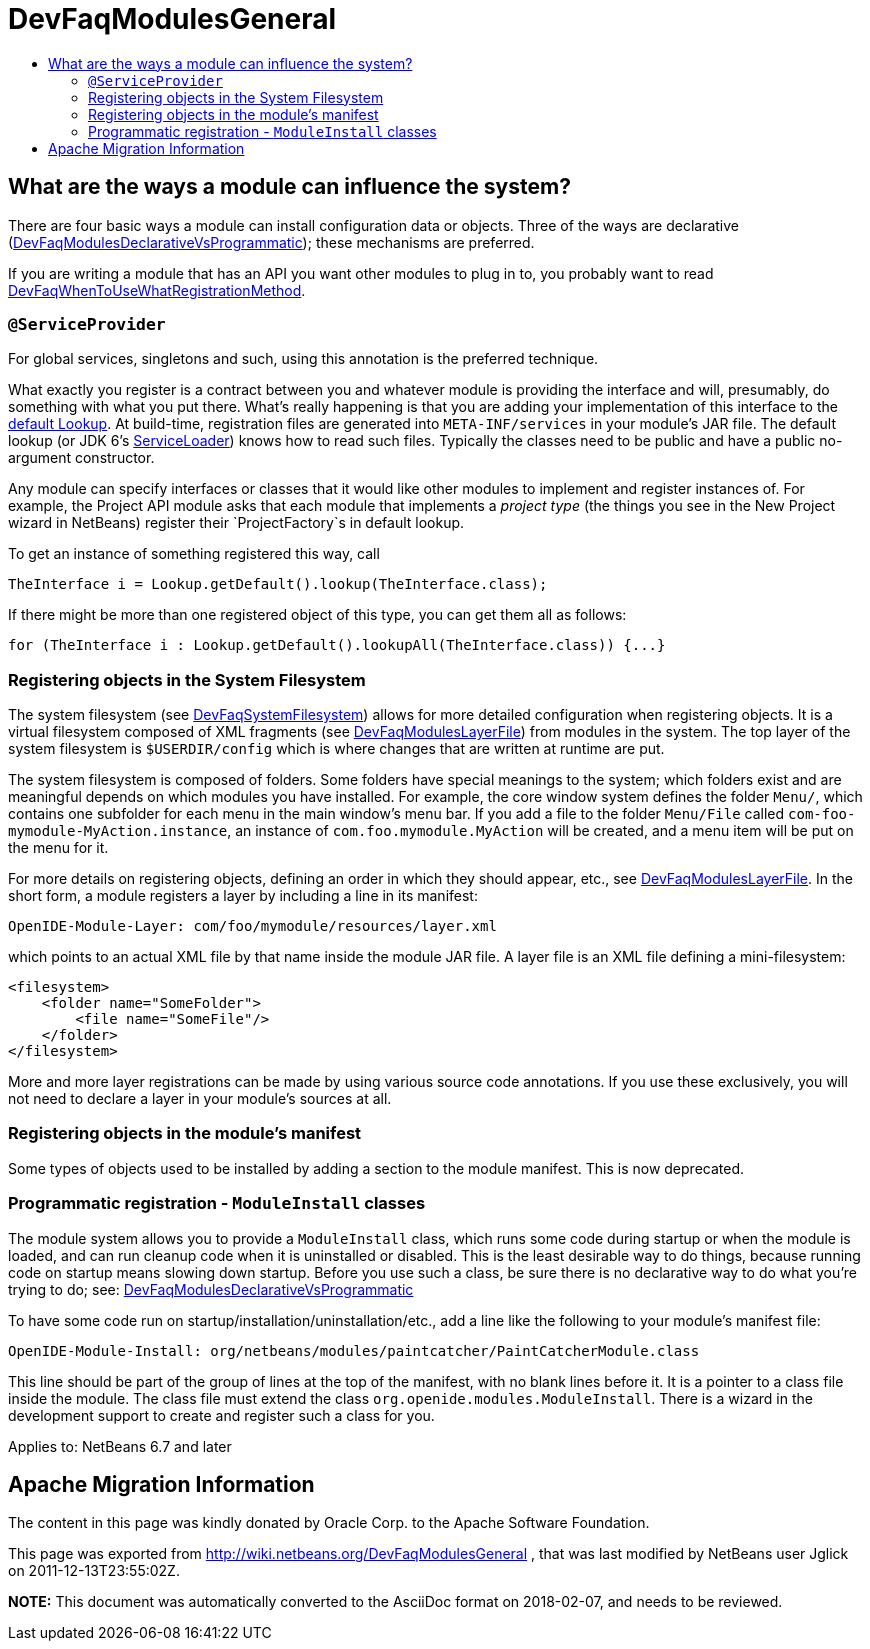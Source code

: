 // 
//     Licensed to the Apache Software Foundation (ASF) under one
//     or more contributor license agreements.  See the NOTICE file
//     distributed with this work for additional information
//     regarding copyright ownership.  The ASF licenses this file
//     to you under the Apache License, Version 2.0 (the
//     "License"); you may not use this file except in compliance
//     with the License.  You may obtain a copy of the License at
// 
//       http://www.apache.org/licenses/LICENSE-2.0
// 
//     Unless required by applicable law or agreed to in writing,
//     software distributed under the License is distributed on an
//     "AS IS" BASIS, WITHOUT WARRANTIES OR CONDITIONS OF ANY
//     KIND, either express or implied.  See the License for the
//     specific language governing permissions and limitations
//     under the License.
//

= DevFaqModulesGeneral
:jbake-type: wiki
:jbake-tags: wiki, devfaq, needsreview
:markup-in-source: verbatim,quotes,macros
:jbake-status: published
:keywords: Apache NetBeans wiki DevFaqModulesGeneral
:description: Apache NetBeans wiki DevFaqModulesGeneral
:toc: left
:toc-title:
:syntax: true

== What are the ways a module can influence the system?

There are four basic ways a module can install configuration data or objects.
Three of the ways are
declarative (link:DevFaqModulesDeclarativeVsProgrammatic.asciidoc[DevFaqModulesDeclarativeVsProgrammatic]); these mechanisms are preferred.

If you are writing a module that has an API you want other modules to plug in to, you probably want to read link:DevFaqWhenToUseWhatRegistrationMethod.asciidoc[DevFaqWhenToUseWhatRegistrationMethod].

=== `@ServiceProvider`

For global services, singletons and such, using this annotation is the preferred technique.

What exactly you register is a contract between you and whatever module is providing the interface and will, presumably, do something with what you put there.
What's really happening is that you are adding your implementation of this interface to the link:DevFaqLookupDefault.asciidoc[default Lookup]. At build-time, registration files are generated into `META-INF/services` in your module's JAR file.  The default lookup (or JDK 6's link:http://java.sun.com/javase/6/docs/api/java/util/ServiceLoader.html[ServiceLoader]) knows how to read such files.  Typically the classes need to be public and have a public no-argument constructor.

Any module can specify interfaces or classes that it would like other modules to implement and register instances of.  For example, the Project API module asks that each module that implements a _project type_ (the things you see in the New Project wizard in NetBeans) register their `ProjectFactory`s in default lookup.

To get an instance of something registered this way, call

[source,java,subs="{markup-in-source}"]
----

TheInterface i = Lookup.getDefault().lookup(TheInterface.class);
----

If there might be more than one registered object of this type, you can get them all as follows:

[source,java,subs="{markup-in-source}"]
----

for (TheInterface i : Lookup.getDefault().lookupAll(TheInterface.class)) {...}
----

=== Registering objects in the System Filesystem

The system filesystem (see link:DevFaqSystemFilesystem.asciidoc[DevFaqSystemFilesystem]) allows for more detailed configuration when registering objects.
It is a virtual filesystem composed of XML fragments (see link:DevFaqModulesLayerFile.asciidoc[DevFaqModulesLayerFile])
from modules in the system.
The top layer of the system filesystem is `$USERDIR/config` which is where changes that are written at runtime are put.

The system filesystem is composed of folders.  Some folders have special meanings to the system; which folders exist and are meaningful depends on which modules you have installed.
For example, the core window system defines the folder `Menu/`, which contains one subfolder for each menu in the main window's menu bar.
If you add a file to the folder `Menu/File` called `com-foo-mymodule-MyAction.instance`,
an instance of `com.foo.mymodule.MyAction` will be created, and a menu item will be put on the menu for it.

For more details on registering objects, defining an order in which they should appear, etc., see link:DevFaqModulesLayerFile.asciidoc[DevFaqModulesLayerFile].
In the short form, a module registers a layer by including a line in its manifest:

[source,java,subs="{markup-in-source}"]
----

OpenIDE-Module-Layer: com/foo/mymodule/resources/layer.xml
----

which points to an actual XML file by that name inside the module JAR file.  A layer file is an XML file defining a mini-filesystem:

[source,xml,subs="{markup-in-source}"]
----

<filesystem>
    <folder name="SomeFolder">
        <file name="SomeFile"/>
    </folder>
</filesystem>
----

More and more layer registrations can be made by using various source code annotations.
If you use these exclusively, you will not need to declare a layer in your module's sources at all.

=== Registering objects in the module's manifest

Some types of objects used to be installed by adding a section to the module manifest.
This is now deprecated.

=== Programmatic registration - `ModuleInstall` classes

The module system allows you to provide a `ModuleInstall` class, which runs some code during startup or when the module is loaded, and can run cleanup code when it is uninstalled or disabled.  This is the least desirable way to do things, because running code on startup means slowing down startup.
Before you use such a class, be sure there is no declarative way to do what you're trying to do;
see: link:DevFaqModulesDeclarativeVsProgrammatic.asciidoc[DevFaqModulesDeclarativeVsProgrammatic]

To have some code run on startup/installation/uninstallation/etc., add a line like the following to your module's manifest file:

[source,java,subs="{markup-in-source}"]
----

OpenIDE-Module-Install: org/netbeans/modules/paintcatcher/PaintCatcherModule.class
----

This line should be part of the group of lines at the top of the manifest, with no blank lines before it.  It is a pointer to a class file inside the module.  The class file must extend the class `org.openide.modules.ModuleInstall`.
There is a wizard in the development support to create and register such a class for you.


Applies to: NetBeans 6.7 and later

== Apache Migration Information

The content in this page was kindly donated by Oracle Corp. to the
Apache Software Foundation.

This page was exported from link:http://wiki.netbeans.org/DevFaqModulesGeneral[http://wiki.netbeans.org/DevFaqModulesGeneral] , 
that was last modified by NetBeans user Jglick 
on 2011-12-13T23:55:02Z.


*NOTE:* This document was automatically converted to the AsciiDoc format on 2018-02-07, and needs to be reviewed.
